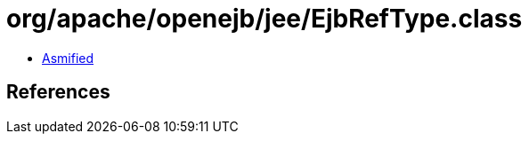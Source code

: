 = org/apache/openejb/jee/EjbRefType.class

 - link:EjbRefType-asmified.java[Asmified]

== References

